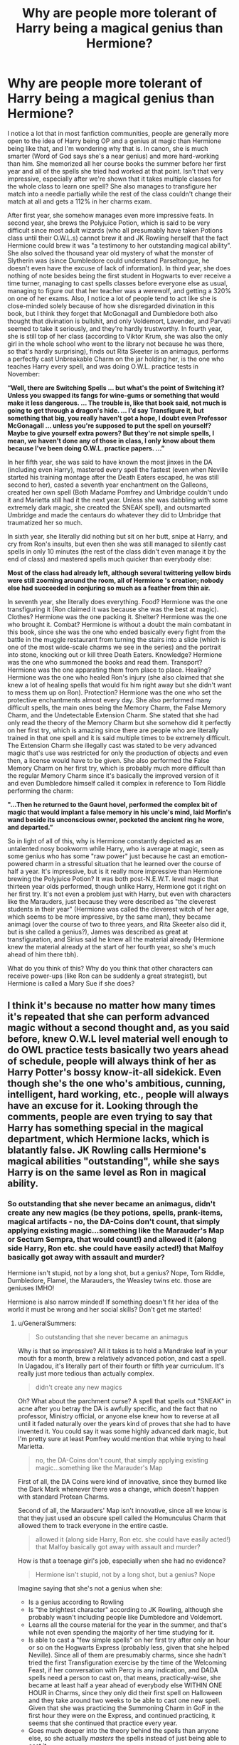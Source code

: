 #+TITLE: Why are people more tolerant of Harry being a magical genius than Hermione?

* Why are people more tolerant of Harry being a magical genius than Hermione?
:PROPERTIES:
:Author: Why634
:Score: 13
:DateUnix: 1604726124.0
:DateShort: 2020-Nov-07
:FlairText: Discussion
:END:
I notice a lot that in most fanfiction communities, people are generally more open to the idea of Harry being OP and a genius at magic than Hermione being like that, and I'm wondering why that is. In canon, she is much smarter (Word of God says she's a near genius) and more hard-working than him. She memorized all her course books the summer before her first year and all of the spells she tried had worked at that point. Isn't that very impressive, especially after we're shown that it takes multiple classes for the whole class to learn one spell? She also manages to transfigure her match into a needle partially while the rest of the class couldn't change their match at all and gets a 112% in her charms exam.

After first year, she somehow manages even more impressive feats. In second year, she brews the Polyjuice Potion, which is said to be very difficult since most adult wizards (who all presumably have taken Potions class until their O.W.L.s) cannot brew it and JK Rowling herself that the fact Hermione could brew it was "a testimony to her outstanding magical ability". She also solved the thousand year old mystery of what the monster of Slytherin was (since Dumbledore could understand Parseltongue, he doesn't even have the excuse of lack of information). In third year, she does nothing of note besides being the first student in Hogwarts to ever receive a time turner, managing to cast spells classes before everyone else as usual, managing to figure out that her teacher was a werewolf, and getting a 320% on one of her exams. Also, I notice a lot of people tend to act like she is close-minded solely because of how she disregarded divination in this book, but I think they forget that McGonagall and Dumbledore both also thought that divination is bullshit, and only Voldemort, Lavender, and Parvati seemed to take it seriously, and they're hardly trustworthy. In fourth year, she is still top of her class (according to Viktor Krum, she was also the only girl in the whole school who went to the library not because he was there, so that's hardly surprising), finds out Rita Skeeter is an animagus, performs a perfectly cast Unbreakable Charm on the jar holding her, is the one who teaches Harry every spell, and was doing O.W.L. practice tests in November:

*“Well, there are Switching Spells ... but what's the point of Switching it? Unless you swapped its fangs for wine-gums or something that would make it less dangerous. ... The trouble is, like that book said, not much is going to get through a dragon's hide. ... I'd say Transfigure it, but something that big, you really haven't got a hope, I doubt even Professor McGonagall ... unless you're supposed to put the spell on yourself? Maybe to give yourself extra powers? But they're not simple spells, I mean, we haven't done any of those in class, I only know about them because I've been doing O.W.L. practice papers. ...”*

In her fifth year, she was said to have known the most jinxes in the DA (including even Harry), mastered every spell the fastest (even when Neville started his training montage after the Death Eaters escaped, he was still second to her), casted a seventh year enchantment on the Galleons, created her own spell (Both Madame Pomfrey and Umbridge couldn't undo it and Marietta still had it the next year. Unless she was dabbling with some extremely dark magic, she created the SNEAK spell), and outsmarted Umbridge and made the centaurs do whatever they did to Umbridge that traumatized her so much.

In sixth year, she literally did nothing but sit on her butt, snipe at Harry, and cry from Ron's insults, but even then she was still managed to silently cast spells in only 10 minutes (the rest of the class didn't even manage it by the end of class) and mastered spells much quicker than everybody else:

*Most of the class had already left, although several twittering yellow birds were still zooming around the room, all of Hermione 's creation; nobody else had succeeded in conjuring so much as a feather from thin air.*

In seventh year, she literally does everything. Food? Hermione was the one transfiguring it (Ron claimed it was because she was the best at magic). Clothes? Hermione was the one packing it. Shelter? Hermione was the one who brought it. Combat? Hermione is without a doubt the main combatant in this book, since she was the one who ended basically every fight from the battle in the muggle restaurant from turning the stairs into a slide (which is one of the most wide-scale charms we see in the series) and the portrait into stone, knocking out or kill three Death Eaters. Knowledge? Hermione was the one who summoned the books and read them. Transport? Hermione was the one apparating them from place to place. Healing? Hermione was the one who healed Ron's injury (she also claimed that she knew a lot of healing spells that would fix him right away but she didn't want to mess them up on Ron). Protection? Hermione was the one who set the protective enchantments almost every day. She also performed many difficult spells, the main ones being the Memory Charm, the False Memory Charm, and the Undetectable Extension Charm. She stated that she had only read the theory of the Memory Charm but she somehow did it perfectly on her first try, which is amazing since there are people who are literally trained in that one spell and it is said multiple times to be extremely difficult. The Extension Charm she illegally cast was stated to be very advanced magic that's use was restricted for only the production of objects and even then, a license would have to be given. She also performed the False Memory Charm on her first try, which is probably much more difficult than the regular Memory Charm since it's basically the improved version of it and even Dumbledore himself called it complex in reference to Tom Riddle performing the charm:

*"...Then he returned to the Gaunt hovel, performed the complex bit of magic that would implant a false memory in his uncle's mind, laid Morfin's wand beside its unconscious owner, pocketed the ancient ring he wore, and departed.”*

So in light of all of this, why is Hermione constantly depicted as an untalented nosy bookworm while Harry, who is average at magic, seen as some genius who has some "raw power" just because he cast an emotion-powered charm in a stressful situation that he learned over the course of half a year. It's impressive, but is it really more impressive than Hermione brewing the Polyjuice Potion? It was both post-N.E.W.T. level magic that thirteen year olds performed, though unlike Harry, Hermione got it right on her first try. It's not even a problem just with Harry, but even with characters like the Marauders, just because they were described as "the cleverest students in their year" (Hermione was called the cleverest witch of her age, which seems to be more impressive, by the same man), they became animagi (over the course of two to three years, and Rita Skeeter also did it, but is she called a genius?), James was described as great at transfiguration, and Sirius said he knew all the material already (Hermione knew the material already at the start of her fourth year, so she's much ahead of him there tbh).

What do you think of this? Why do you think that other characters can receive power-ups (like Ron can be suddenly a great strategist), but Hermione is called a Mary Sue if she does?


** I think it's because no matter how many times it's repeated that she can perform advanced magic without a second thought and, as you said before, knew O.W.L level material well enough to do OWL practice tests basically two years ahead of schedule, people will always think of her as Harry Potter's bossy know-it-all sidekick. Even though she's the one who's ambitious, cunning, intelligent, hard working, etc., people will always have an excuse for it. Looking through the comments, people are even trying to say that Harry has something special in the magical department, which Hermione lacks, which is blatantly false. JK Rowling calls Hermione's magical abilities "outstanding", while she says Harry is on the same level as Ron in magical ability.
:PROPERTIES:
:Author: GeneralSummers
:Score: 10
:DateUnix: 1604862452.0
:DateShort: 2020-Nov-08
:END:

*** So outstanding that she never became an animagus, didn't create any new magics (be they potions, spells, prank-items, magical artifacts - no, the DA-Coins don't count, that simply applying existing magic...something like the Marauder's Map or Sectum Sempra, that would count!) and allowed it (along side Harry, Ron etc. she could have easily acted!) that Malfoy basically got away with assault and murder?

Hermione isn't stupid, not by a long shot, but a genius? Nope, Tom Riddle, Dumbledore, Flamel, the Marauders, the Weasley twins etc. those are geniuses IMHO!

Hermione is also narrow minded! If something doesn't fit her idea of the world it must be wrong and her social skills? Don't get me started!
:PROPERTIES:
:Author: Laxien
:Score: 1
:DateUnix: 1619372105.0
:DateShort: 2021-Apr-25
:END:

**** u/GeneralSummers:
#+begin_quote
  So outstanding that she never became an animagus
#+end_quote

Why is that so impressive? All it takes is to hold a Mandrake leaf in your mouth for a month, brew a relatively advanced potion, and cast a spell. In Uagadou, it's literally part of their fourth or fifth year curriculum. It's really just more tedious than actually complex.

#+begin_quote
  didn't create any new magics
#+end_quote

Oh? What about the parchment curse? A spell that spells out "SNEAK" in acne after you betray the DA is awfully specific, and the fact that no professor, Ministry official, or anyone else knew how to reverse at all until it faded naturally over the years kind of proves that she had to have invented it. You could say it was some highly advanced dark magic, but I'm pretty sure at least Pomfrey would mention that while trying to heal Marietta.

#+begin_quote
  no, the DA-Coins don't count, that simply applying existing magic...something like the Marauder's Map
#+end_quote

First of all, the DA Coins were kind of innovative, since they burned like the Dark Mark whenever there was a change, which doesn't happen with standard Protean Charms.

Second of all, the Marauders' Map isn't innovative, since all we know is that they just used an obscure spell called the Homunculus Charm that allowed them to track everyone in the entire castle.

#+begin_quote
  allowed it (along side Harry, Ron etc. she could have easily acted!) that Malfoy basically got away with assault and murder?
#+end_quote

How is that a teenage girl's job, especially when she had no evidence?

#+begin_quote
  Hermione isn't stupid, not by a long shot, but a genius? Nope
#+end_quote

Imagine saying that she's not a genius when she:

- Is a genius according to Rowling
- Is "the brightest character" according to JK Rowling, although she probably wasn't including people like Dumbledore and Voldemort.
- Learns all the course material for the year in the summer, and that's while not even spending the majority of her time studying for it.
- Is able to cast a "few simple spells" on her first try after only an hour or so on the Hogwarts Express (probably less, given that she helped Neville). Since all of them are presumably charms, since she hadn't tried the first Transfiguration exercise by the time of the Welcoming Feast, if her conversation with Percy is any indication, and DADA spells need a person to cast on, that means, practically-wise, she became at least half a year ahead of everybody else WITHIN ONE HOUR in Charms, since they only did their first spell on Halloween and they take around two weeks to be able to cast one new spell. Given that she was practicing the Summoning Charm in GoF in the first hour they were on the Express, and continued practicing, it seems that she continued that practice every year.
- Goes much deeper into the theory behind the spells than anyone else, so she actually /masters/ the spells instead of just being able to cast it
- Knows about Switching Spells in her first year, even though they weren't taught until fourth year
- Masters multiple spells the first time she ever casts them, and it usually takes people HOURS to cast one new spell right
- Is able to enchant a Quidditch banner to flash different colors in her first yeat
- Allegedly "read all about" the powerful dark magic that Quirrell had used in her first year
- Reads a lot about magic not learned in the curriculum, such as alchemy, healing magic, protection magic, enchanting, dark magic, illegal charms, nifty day-to-day magic, and many pieces of obscure and complex magic that comes in handy
- Brews Polyjuice Potion in her second year, which only highly skilled wizards can do
- Figures out the whole Chamber mystery as a second year
- Is the only student in Hogwarts history to ever be given a Time-Turner
- Finds a new and innovative use for the Impervius Charm that nobody else had thought about before
- Learns a foreign legal system and becomes Buckbeack's pseudo-lawyer as a third year
- Figures out Lupin is a werewolf
- Is called the cleverest witch of her age, meaning she's smarter than Lily Potter, who was frequently called brilliant and even Snape praised her for her magical skill
- Is able to learn the whole fifth year course material in the first two months of her fourth year, while balancing going deeper into the theory of the magic she already knows, learning extracurricular magic, campaigning for S.P.E.W, hanging out with friends, going to classes, and spending an absurd amount of time doing homework
- Reads N.E.W.T-level Transfiguration books in her fourth year
- Figures out Skeeter is an animagus
- Sets up the DA
- Jinxes the DA list as a 16 year old girl, and nobody, not even adults like Madam Pomfrey and Umbridge, could reverse it for the rest of Marietta's life
- Enchants a coin with a N.E.W.T-level charm as a fifth year, and doesn't even see it as impressive
- Knows much more offensive spells than the rest of the DA, including Harry and the older students like the Weasley twins and Cho.
- Masters all the spells that Harry teaches the DA the fastest, even the Patronus, which Harry notes is the only spell she ever struggled with
- Figures out how to get all of the school to believe Harry in her fifth year
- Outsmarts Umbridge, an intelligent adult woman, multiple times
- Is able to cast nonverbally after 10 minutes of practice while Harry never managed to do it in 2 years
- Casts the False Memory Charm as a 17 year old on her first try, which Dumbledore himself called "complex magic" in reference to a 16 year old Tom Riddle casting it
- Casts the Undetectable Extension Charm, which is advanced magic that is so complex and dangerous that it legally required a license to cast
- Makes almost all of the plans in DH
- Does almost all of the quick thinking in DH
- Could cast the advanced variant of the Patronus even though it's the only spell she ever struggled with
- Casts the Memory Charm, which is notoriously difficult, on her first try
- Knows a lot about the theory behind healing magic even though she never cast any (for obvious reasons, of course)
- Puts all of the protective charms hiding the trio from Voldemort in DH
- Lies to Bellatrix, a known Legilimens
- Is the only person besides Dumbledore, Voldemort, and the professors to cast non-point-and-shoot magic in duels, showing her creativity

Credit to [[/u/Why634][u/Why634]] for the list, although I changed it a bit.

#+begin_quote
  Tom Riddle
#+end_quote

What innovative magic did he invent as a teenager? You could argue that the mere fact that /Dumbledore/ called the False Memory Charm, which he did, extremely complex is a show of his genius, but Hermione did that too.

#+begin_quote
  Dumbledore
#+end_quote

What innovative magic did he invent as a teenager? I guess you could say Marchbanks saying that he "did things with a wand I've never seen before" counts, but given that there was a set task to do in the O.W.Ls, it seems that she was talking about how masterfully he did it.

#+begin_quote
  Flamel, the Marauders
#+end_quote

What innovative magic did they invent as teenagers?

#+begin_quote
  the Weasley Twins
#+end_quote

Contrary to popular opinion, most of their creations are just applying already known magic to produce their effects, which you stated didn't count. It isn't until HBP that they show any invented magic.

#+begin_quote
  Hermione is also narrow minded! If something doesn't fit her idea of the world it must be wrong
#+end_quote

Example? Maybe it's just me, but Hermione changed her opinions basically every book. In PS, she went from a rule-follower to setting teachers on fire, smuggling dragons, attacking classmates, and sneaking out to defeat Magical Hitler. In PoA, she learned that she shouldn't overwork herself and the importance of empathy. In GoF, she learned not to be so hotheaded and rush into situations blindly. In OotP, she learns to not judge others. In DH, she immediately believed in the Hallows after she was given evidence.

This fanon idea that Hermione is close-minded is honestly tiring. Contrary to what the Lovegoods believe, just because she wants evidence before she jumps to conclusions doesn't mean she's close minded, and is in fact the opposite of close-minded.
:PROPERTIES:
:Author: GeneralSummers
:Score: 2
:DateUnix: 1619390437.0
:DateShort: 2021-Apr-26
:END:


** I don't think anyone is saying that genius!Harry is canon. So to the extent that everyone agrees that it is an AU, I don't think canon quotes showing Hermione to be smarter are all that relevant to the discussion. I do think you've substantially exaggerated Hermione's magical talent in your OP, which contains quite a few reaching conclusions, but that's also largely irrelevant to the discussion: we can agree that in canon she is both intelligent and hard working.

The question presented is really two questions:

1. Why do people accept AUs in which Harry is substantially more talented than canon?

2. Why do those same people reject AUs in which Hermione is substantially more talented than canon?

*Why do people accept AUs in which Harry is substantially more talented than canon?*

Ultimately, people accept this because it is perceived as a correction to an error in canon.

Harry is the protagonist and hero. Ergo he should be the magically special one. And if you look at the first 4 books alone, it does appear that JKR originally intended to take Harry on a more traditional hero's arc resulting in Harry being magically special:

- POA. Harry's spell repelling the large group of Dementors, which remains probably the single most impressive magical feat in the series.

- GOF. Harry resisting fake Moody's Imperius Curse, being the only one to do so.

- GOF. Harry learning a good number of combat spells for the Third Task which, at the time, was a considerable step up in his magical repertoire.

- GOF. Harry resisting Voldemort's Imperius Curse.

- GOF. Harry defeating Voldemort in Priori Incantatem, which is the closest thing we've seen to a contest of sheer magical strength.

At the end of GOF, you'd be forgiven for thinking that Harry was on the path to being something like Dumbledore's successor. Hermione had smarts and had applied herself better, but there were indications that Harry had a level of innate magical ability which she lacked. No matter how many books she read, Hermione would never have been able to resist Voldemort's Imperius Curse or beat him in Priori Incantatem.

In OotP things wobbled. Harry failed at Occlumency despite it being said that it required similar skills to resisting the Imperius. All the special combat spells which Harry learnt in GOF - which at the time had been presented as rare magic which they had to find in the library - were made standard parts of the curriculum. The Patronus Charm was taught to the DA, albeit not in the presence of any Dementors. All of Harry's previous achievements were being undermined.

Nonetheless, there were still some hints of the hero's path remaining: Harry's leadership of the DA, Harry holding his own against Death Eaters in the Ministry battle, and of course the prophecy, which promised us that Harry was Voldemort's equal and would have a power Voldemort lacked.

At the end of OotP, after hearing the prophecy, the fandom largely believed that book 6 would consist of Harry stepping up his game. The hero's path had wobbled in OotP, but it was not dead, and the end of OotP suggested that it would be restored in book 6.

Then HBP arrived and the hero's path died a quick and ignoble death. The book stressed Harry struggling with magic numerous times (though it also referred to Hermione struggling with NEWT Transfiguration theory). He struggled especially with non-verbal magic, another skill said to require mental focus, something that Harry had shown particular skill with in the past. He didn't make good his failures with Occlumency in book 5. He didn't do anything to prepare magically for the war, and his lessons with Dumbledore covered history, not magic. This theme of incompetent Harry was finally brought home in the finale by Snape lazily out-duelling Harry without having to lift a finger.

More than any other book, HBP is responsible for the perception that Harry is not particularly special when it comes to magic.

DH went some way to correcting this. Harry suddenly starts casting powerful combat magic which we never saw him learn; he finally masters occlumency; he is consistently depicted duelling at a level which can handle Death Eaters; his death and rebirth appear to have granted him a new level of magical insight. But it's too late to restore the hero's arc at this point, especially as a lot of these magical elements are underplayed and can easily go by barely noticed.

And that is what people are seeking to correct when they write Harry as highly magically talented. They are giving Harry the hero's arc he /should/ have had but which JKR took from him. They are fulfilling the promise of the prophecy: a Harry who is Voldemort's equal.

*Why do those same people reject AUs in which Hermione is substantially more talented than canon?*

In brief, Hermione is not the protagonist or chosen one, Harry is. To give Hermione's a hero's arc instead of Harry feels like she is usurping Harry's rightful place in the story. This can be especially frustrating when combined with JKR's above failure to give Harry the arc he deserved - it feels like not only has it been given to Hermione, but /taken/ from Harry.

Ultimately, usurpation is the key characteristic of a Mary Sue. It's not about a lack of flaws etc. It's about a character coming along and being given a level of importance or narrative focus which feels wrong because that narrative focus rightfully belongs to a different character.

When people write super!Hermione, this is what they are doing. They are turning Hermione into the hero in Harry's place. Harry generally becomes an ornament or just completely surplus to requirement.

Hermione's level of magical ability in canon works well. She's widely read and picks up spells quickly. That gives her a useful and important plot function of being the source of worldbuilding and setting up the parts of the plot which turn on the reader knowing about some item of magic. Originally she shared this role with Ron, who played a similar role for providing worldbuilding as to wizarding society and culture, but over time Hermione regretfully supplanted that role too.

So that's why Hermione's level of knowledge in canon does not feel like a usurpation. It has an important plot role, and that plot role is essentially a support role to Harry's central role as the hero.

Crucially, Hermione is contained in her supporting role by her magical abilities in canon being depicted as relatively dry - the product of intelligence and hard work, rather than raw magical talent. The core of Hermione's magic is that she looks up spells in books and teaches them to herself. And don't get me wrong, that is impressive. She's intelligent enough to understand magical texts above her year level, and it shows dedication to teach yourself that much magic outside of class.

However, Hermione is never shown as possessing what you might call innate magical talent. She never invents magic of her own, or alters magic to put a new twist on it. Nor does she ever really work out a piece of magic without the aid of a book to tell her how it works, or cast any spell that feels particularly powerful. At no point in the books do you think that Hermione could stand opposite Voldemort in the same way Harry does.

If you were to think of a comparable talent, you'd be thinking of Remus Lupin or Percy Weasley, not characters like Snape (who created spells and modified potions), James Potter and Sirius Black (who get straight Os without having to study at all, whereas Hermione works hard at it), or Lily Evans (who is depicted casting controlled magic without a wand before starting Hogwarts). And by no means is she anywhere near characters like Dumbledore, Voldemort, and Grindelwald.

Because Hermione is never depicted as particularly powerful, or possessing a high level of raw magical talent/insight, she never leaves the support role which is her canonical place in the story. For all that she's highly competent in most areas of magic, she never shows any sign of that magical /je ne sais quoi/ that Harry so clearly possesses but which he never properly develops. And it's taking that magical /je ne sais quoi/ and running with it which is the basis of fics where Harry has a high magical talent.
:PROPERTIES:
:Author: Taure
:Score: 44
:DateUnix: 1604823995.0
:DateShort: 2020-Nov-08
:END:

*** On a far more petty note, there are many, many, more impressive magical feats in the series than /POA. Harry's spell repelling the large group of Dementors/ like, you know, turning yourself into a lich, time travel, and so on. Edit: If you mean purely on a visual oomph level stemming from a single person, Dumbledore vs Voldemort in book 5 also beats it.
:PROPERTIES:
:Score: 6
:DateUnix: 1605117279.0
:DateShort: 2020-Nov-11
:END:

**** I think those are things which are particularly impressive for Muggles. But for wizards familiar with the magical world, I think overcoming a horde of Dementors would be considered nothing short of miraculous.
:PROPERTIES:
:Author: Taure
:Score: 11
:DateUnix: 1605119720.0
:DateShort: 2020-Nov-11
:END:

***** What in canon indicates that Harry making a patronus that overcame a horde of dementors would be considered more impressive to wizards than any of the things I mentioned?
:PROPERTIES:
:Score: 5
:DateUnix: 1605120277.0
:DateShort: 2020-Nov-11
:END:

****** 1. Dementors are highly feared magical creatures; a single Dementor is enough to put the fear of god into a wizard, and two of them are considered sufficient to control even powerful and dangerous individuals such as Bellatrix Lestrange.

2. Lupin specifically describes to us how impossible they are to overcome, to the point where there is only single spell capable of affecting them, and that single spell is extremely difficult to cast.

3. Madam Bones in OotP considers it extremely impressive to repel even 2 Dementors.

4. We're explicitly told in POA that only a very powerful wizard could have done it.

Contrast your examples: time travel, which is achieved via an enchanted object and requires no skill from the user; and horcruxes, which require only an act of murder, regardless of method (including ordering an animal to do the deed for you).
:PROPERTIES:
:Author: Taure
:Score: 19
:DateUnix: 1605123524.0
:DateShort: 2020-Nov-11
:END:


*** The answers to the two questions you pose, /Why do people accept AUs in which Harry is substantially more talented than canon?/ and /Why do those same people reject AUs in which Hermione is substantially more talented than canon?/ are very simple lol.

Super powerful protagonists are popular because most fanfics (aimed at a male audience) are one-note power fantasies, and HPfic is no different than any other fandom in that regard. Harry is popular because he is the canon protagonist, and the fandom has erased most of his (admittedly not super deep or well written) canon personality so as to be a blank slate that is easier for the reader to self insert into, so they can get all into it when "Harry" becomes the biggest strongest wizard to ever live. Hermione, as a female character, who is in a supporting role in canon, and whose personality is more defined (and thus harder to just write over), is not particularly popular (as a protagonist).

"A hero's arc" has nothing to do with "power levels". Many characters following ye ol' Hero's Journey narrative do become more powerful (physically, socially, politically, in some magical bullshit), but that increase in power is just a part, often a small one, of the narrative (ie, Luke Skywalker's strength in the Force doesn't matter for the conclusion of his story, his emotional growth is far more important). Additionally, many heroic character's have entirely different narratives, and begin and end there story with about as much "power" as they began their story with, while there are many common narratives and tropes a "heroic arc" is not a standardized thing.
:PROPERTIES:
:Score: 2
:DateUnix: 1605116503.0
:DateShort: 2020-Nov-11
:END:

**** I think this is a largely semantic argument over the word "hero". Regardless of what label you want to attach to it, the events of the books to GOF are clear and formed an identifiable progression along a path to Harry becoming a great wizard.
:PROPERTIES:
:Author: Taure
:Score: 9
:DateUnix: 1605119829.0
:DateShort: 2020-Nov-11
:END:

***** If by the phrase "great wizard" you were running along with the definition of the term Hermione uses in the first book I would agree with you, but you just chose a thing Harry did in book 3 and a couple from book 4, and decided that they must be linked to innate magical power and talent, and that clearly that means he was intended to become as powerful and magically capable as Voldemort and Dumbledore. I do not think that is present in the text. I think what Harry accomplishes in the events you picked as examples have far more to do with courage, willpower, dedication to your friends, the kind of things that throughout the series are held up as being more important to being "great" than just knowing a bunch of spells.
:PROPERTIES:
:Score: 2
:DateUnix: 1605120851.0
:DateShort: 2020-Nov-11
:END:

****** I think you're drawing a distinction where none exists. Magic in HP is not something separate from your personal qualities; rather, your magic is an expression of your personality. Harry having sufficient willpower to defeat Voldemort in a magical battle of wills /is/ a magical ability - a rare and powerful one at that.
:PROPERTIES:
:Author: Taure
:Score: 11
:DateUnix: 1605123620.0
:DateShort: 2020-Nov-11
:END:


****** I can totally believe that a huge portion of JKR's readerbase thinks thats lame and Harry totally should have just become the biggest strongest wizard, but thats not because they got attached to some element of the text Rowling introduced and then abandoned as the series progressed, its just because they want stompy power fantasies.
:PROPERTIES:
:Score: 2
:DateUnix: 1605122211.0
:DateShort: 2020-Nov-11
:END:


*** I know that Hermione doesn't have "raw magical ability" but how do James Potter, Sirius Black, Lily Evans, or Harry Potter? Lupin called her the cleverest witch of her age, so Lily Evans is automatically less clever than her, right? For James Potter and Sirius Black, all we know about them are that they became animagi, created the Marauders Map, were called exceptionally clever, and Sirius said he knew it all (the O.W.L. material). Where are you getting straight O's without studying? We only know they didn't study right before their OWLs, which is great and all, but not as impressive as taking OWL practice tests in the first term of her fourth year. The animagus process was more tedious than actually difficult and the Marauders Map was created by the Homonculous Charm, so they didn't invent anything. What "/je ne sais quoi"/ does Harry have? The power he has is his emotions and the strength of his will? /That's/ why he could achieve all of those feats, not because of magical talent. In canon, Ron and Harry have the same magical ability while Hermione is head and shoulders above them. Also, I'm pretty sure she did create the SNEAK spell since it's can that nobody was able to heal it (not even Madame Pomfrey) and it faded and left scars like normal acne.
:PROPERTIES:
:Author: Why634
:Score: -1
:DateUnix: 1604859392.0
:DateShort: 2020-Nov-08
:END:

**** Her teacher calls her that, it's not as if everyone in the world collectively agreed that she's amega genius.

When I was at school my teacher said to me they'd never taught someone so clever and naturally talented.

It didn't mean I was a genius among geniuses, it was just a passing comment that meant I was doing well at school.
:PROPERTIES:
:Author: IHATEHERMIONESUE
:Score: 12
:DateUnix: 1605001118.0
:DateShort: 2020-Nov-10
:END:

***** Yes, I am not saying that she's a Dumbledore level genius, but many use the marauders being called the cleverest in their year as evidence they're magical geniuses, so I offered up a quote of someone calling Hermione the cleverest witch of her age.
:PROPERTIES:
:Author: Why634
:Score: 1
:DateUnix: 1605020317.0
:DateShort: 2020-Nov-10
:END:


**** u/Pseudonym45:
#+begin_quote
  I know that Hermione doesn't have "raw magical ability" but how do James Potter, Sirius Black, Lily Evans, or Harry Potter? Lupin called her the cleverest witch of her, so Lily Evans is automatically less clever than her, right?
#+end_quote

Right, but Taure was comparing innate magical ability, cleverness doesn't necessarily play a role here. And this also means that Hermione at 14 might be cleverer than Lily at 14, but it doesn't say anything about them later on. I know loads of people who were quite dumb at that age, but became a lot cleverer. I personally think that Lily isn't quite on the same level as James, Sirius or Snape. I always saw her as having her strength in Potions and then was generally above average in other subjects. But that isn't relevant and the magical control she had as a child probably was an indicator of power, but the only praise she gets in the books when it comes to academia is in regards to her Potions abilities.

Also, back on the matter of cleverness, here are two quotes from PoA;

#+begin_quote
  "Your father and Sirius here were the cleverest students in the school,"
#+end_quote

and

#+begin_quote
  "You're the cleverest witch of your age I've ever met, Hermione."
#+end_quote

Personally, I find the former remark a lot more impressive, considering this is Lupin talking about them during their Animagus process, which was from ages 12-15 (possibly 13-16 depending on when they started and completed it).

#+begin_quote
  Where are you getting straight O's without studying? We only know they didn't study right before their OWLs, which is great and all, but not as impressive as taking OWL practice tests in the first term of her fourth year.
#+end_quote

From what we little we see in Snape's Worst Memory, we can surmise that James and Sirius /very likely/ both got O's in DADA, Transfiguration, Charms and Potions. From feats such as casting the Charms on the map, James doing wordless magic on Snape, I can't see them get any lower than an O on their Charms OWLs. As for Potions, they successfully brewed the Animagus Potion, which is way beyond anything they teach at Hogwarts. And if this doesn't convince you, then you can just look at Hermione's OWL scores and then compare the previous quotes about their intelligence.

#+begin_quote
  the Marauders Map was created by the Homonculous Charm, so they didn't invent anything.
#+end_quote

I very much doubt they tapped a piece of parchment with the Homonculous Charm and called it a day. What is inventing if not using/combining multiple spells to make an enchanted object? You don't need to make a new spell if it isn't necessary. We don't know if they invented anything for the map either, the Homonculous Charm is only described as tracking people in a mapped area. The other qualities of the map, such as the insults and passwords are unknown spells.

#+begin_quote
  In canon, Ron and Harry have the same magical ability while Hermione is head and shoulders above them.
#+end_quote

Harry is generally portrayed as being more talented at Defense and even teaches Hermione a bunch of spells during DA lessons. I can't see Hermione matching Harry's feat of driving away a 100 dementors with a Patronus at age 13. That alone suggests that Harry has a /je ne sais quoi/ as Taure put it, when it comes to innate magical proficiency.
:PROPERTIES:
:Author: Pseudonym45
:Score: 15
:DateUnix: 1604863629.0
:DateShort: 2020-Nov-08
:END:

***** Cleverness /does/ play a role. In the Harry Potter series, power is determined by understanding of magic (the best wizards are academics and Hogwarts is a literal school), so Hermione, as the smarter one, would probably be more naturally talented than Lily.

Personally, I find the second remark much more impressive since Lupin has been known to play up James and Sirius' good traits while not remarking upon their faults. He even said Snape was just jealous of James' quidditch skills, and that's why he hated him so much.

Also, James and Sirius didn't cast nonverbal magic according to the [[https://harrypotter.fandom.com/wiki/Nonverbal_spell#Known_uses][wiki]]. Also, Hermione mastered silent casting in 10 minutes while the rest of the class took multiple class periods to master it, and she didn't even live in a wizarding household unlike James and Sirius, so unless they mastered it under 10 minutes in their first DADA class, Hermione is more talented than them. Besides the animagus transformation, what evidence is there the they would have gotten O's. Peter also transformed and he made an extremely complex potion to resurrect Voldemort, but no one thinks he got all O's.

No matter your doubt, besides the charms to repel Snape, only the Homunculous charm was used to create the map. Hermione creating the SNEAK spell (which she probably did since no one, not even Madame Pomfrey, could remove it and it eventually faded, leaving permanent scars according to Rowling) is just as impressive, if not more, right?

In OOtP, Harry literally stated that Hermione knew the most jinxes and hexes out of all of them (including himself), and mastered all of the spells he taught her the quickest, so by the end of the year, she probably was still much more knowledgeable than him even in her worst subject. I also think you're forgetting that for a lot of spells, he was learning only slightly before the DA.

I think it is disingenuous to compare Harry's best spell with Hermione's worst spell (Harry said it was the only ever spell Hermione had trouble in). It was powered by emotions, which is literally Harry's power, so it's very unfair. I don't think Harry could perform the False Memory Charm (which Dumbledore states is extremely complex magic in reference to Voldemort using it) on his first try. Does that mean Hermione has a magic "/je ne sais quoi/" that Harry doesn't?
:PROPERTIES:
:Author: Why634
:Score: 2
:DateUnix: 1604866222.0
:DateShort: 2020-Nov-08
:END:

****** u/Pseudonym45:
#+begin_quote
  James whirled about; a second flash of light later, Snape was hanging upside down in the air,
#+end_quote

and

#+begin_quote
  “Certainly,” said James and he jerked his wand upward. Snape fell into a crumpled heap on the ground.
#+end_quote

Here are two instances of James casting nonverbal magic before during Snape's Worst Memory. So he did learn it before Hermione. Well, Unless "Certainly" is the counter-jinx.

And I agree, cleverness DOES play a role, but Taure was only comparing their innate power and not the whole package in that particular moment.

#+begin_quote
  Besides the animagus transformation, what evidence is there the they would have gotten O's. Peter also transformed and he made an extremely complex potion to resurrect Voldemort, but no one thinks he got all O's.
#+end_quote

Well, McGonagall /did/ call them "exceptionally bright students" in regards to her own class, which rather clearly suggests that they weren't slouching in Transfiguration. And as for the Potions part, I see no reason as to why Peter couldn't have gotten an O in Potions. But then again he could've just been following Voldemort's exact orders.

#+begin_quote
  No matter your doubt, besides the charms to repel Snape, only the Homunculous charm was used to create the map.
#+end_quote

And what about the charms for the passwords? And you didn't provide counter-evidence as to why they didn't invent the Snape-insulting charm, considering it was very personalized toward Snape.

And yes, it is possible that Hermione invented the "SNEAK" jinx, however the more likely scenario is just that she found a jinx with no counter-curse.

#+begin_quote
  In OOtP, Harry literally stated that Hermione knew the most jinxes and hexes out of all of them (including himself), and mastered all of the spells he taught her the quickest, so by the end of the year, she probably was still much more knowledgeable than him even in her worst subject. I also think you're forgetting that for a lot of spells, he was learning only slightly before the DA.
#+end_quote

Yes, she will always be more knowledgeable because of her huge amount of time spent studying. DADA is not simply about knowing more hexes or jinxes, otherwise any 11 year old with a textbook memorized could be dueling seventh years.
:PROPERTIES:
:Author: Pseudonym45
:Score: 13
:DateUnix: 1604867933.0
:DateShort: 2020-Nov-09
:END:

******* 1. That's unfair. Even Harry, who couldn't do nonverbal magic, could do Levicorpus nonverbally. It was marked "nonverbal" in the HBP's book, so that means it was meant to be cast like that.
2. Even if they got O's in transfiguration and potions (which they were never shown to do), how is that more impressive than Hermione getting that? Also, why did James never get a Slug Club invite if he was so smart?
3. I will admit that I overlooked the passwords. I still think your biased against Hermione since the SNEAK jinx was very specific, and the fact that we know no jinxes that don't have a counter jinx (Throughout the books, even the invented spells have a counter jinx that the creators know about)
4. The reason why Harry is better in DADA is because of his reflexes and performance under pressure. Not because of any magical abilities. In the Harry Potter universe, magical ability is literally determine by knowledge of magical theory and only few other factors like intent, which is why Hermione can run circles around almost everybody else.
:PROPERTIES:
:Author: Why634
:Score: 1
:DateUnix: 1604870795.0
:DateShort: 2020-Nov-09
:END:

******** u/Pseudonym45:
#+begin_quote
  That's unfair. Even Harry, who couldn't do nonverbal magic, could do Levicorpus nonverbally. It was marked "nonverbal" in the HBP's book, so that means it was meant to be cast like that.
#+end_quote

By this point they had already covered nonverbal magic in class, so it's not unreasonable to consider that harry could cast some nonverbal spells. Also, it is possible to cast it verbally.

Here are two passages from DH featuring, ironically, Hermione:

#+begin_quote
  She raised her wand, pointed it at Harry and whispered, ‘Levicorpus.' Hoisted into the air by his ankle, Harry hit a suit of armour and replicas burst out of it like whitehot bodies, filling the cramped space.
#+end_quote

and

#+begin_quote
  ‘Liberacorpus!' yelled Harry, and with a crash he and Griphook landed on the surface of the swelling treasure, and the sword flew out of Harry's hand.
#+end_quote

Both of these spells are cast nonverbally by James. As for why he never got invited to the slug club, we simply don't know. He probably did get invited but rejected the offer, as Sirius did also get an invite. James' father invented sleakeezy which made the Potters rich, so based on that alone I think Slughorn would've invited him. It's likely James did something to piss him off anyway (such as bully one of his favourite students, Snape).

#+begin_quote
  I still think your biased against Hermione since the SNEAK jinx was very specific
#+end_quote

Okay, I think we can compromise that Hermione probably did invent that particular jinx. But if we do that, we can assume that the passwords and Snape-repelling charms on the map were original spells too.

In general I think Hermione just can't compare to James and Sirius because of their very shallow learning curve. They also seem to be more creative, which is very important when it comes to general magic. All evidence points to them being generational prodigies along with Snape, but still not on the same level as Voldemort and Dumbledore. Hermione is exceptional but not necessarily a prodigy, she is closer to the likes of Barty Crouch Jr, Percy or Bill Weasley, all of whom are intelligent and score exceedingly high on exams.

I think making Hermione more naturally gifted does her a disservice, because she fits better as the poster-girl for hard work. She can compare to students with greater natural talents and advantages such as magical upbringings, which is probably her most impressive quality.
:PROPERTIES:
:Author: Pseudonym45
:Score: 14
:DateUnix: 1604873770.0
:DateShort: 2020-Nov-09
:END:

********* 1. Regardless of whether it is possible to cast verbally, it was meant to be cast nonverbally according to Snape's potion book
2. Yes, we can assume that the Marauders made it. Although we don't know if Lupin and Pettigrew helped in its creation or not, but their names /did/ appear first, and Lupin is extremely intelligent according to Rowling.
3. What shallow learning curve? All we know is that they weren't studying right before their OWLs. We don't know anything else. Hermione, on the other hand, was doing OWL practice tests in the first term of her fourth year. Whether you like her or not, that's much more impressive.
4. How are they more creative? I think you're just acting like they're the Weasley twins or something, who /are/ creative (more than Hermione, at least), but all we know is that they like to jinx and hex people and that they created the password and Snape repelling charms, which is SNEAK level impressive in my opinion.
5. How are they generational prodigies along with Snape? They literally had to duel Snape 2 on 1 every time they bullied him. Hermione has much more awe-inspiring feats while they only have the Marauders Map and animagus transformation, which, as I said before, are all shared achievements, so unless you start calling Remus and Peter prodigies, you're being biased towards them. Hermione was two years ahead of her peers in magical theory and weeks to months ahead of them in practical magical (depending on the spell they're learning). I do think intelligence-wise, Hermione is probably Percy-level, but I think she has much more impressive feats and is more powerful because of her hard work. Hermione, as a teenager, performed a piece of magic Dumbledore himself called difficult in reference to Voldemort using it. If that doesn't change your mind about her canonical talent, nothing will.
6. I'm not trying to say Hermione is actually a genius rivaling the likes of Dumbledore. I'm just saying there's a reason frequent comparisons with her and McGonagall were made. I think she's well-read on magical theory to an extent that Lupin and Percy will probably never be. They're neurotic, but even when Percy was taking his 12 NEWTs, she was just as stressed about taking 11 final exams for a reason even though she ended up with a 320 on one of them (and probably all O's in the others too). It's because she has a need to be the best in everything she does that outstrips Percy and other characters just as intelligent as her. I don't think Percy could ever memorize all the OWL material and take OWL practice tests in the first term of his fourth year like Hermione did. In the end, while love is Harry's power, neuroticism is Hermione's.
:PROPERTIES:
:Author: Why634
:Score: 5
:DateUnix: 1604895022.0
:DateShort: 2020-Nov-09
:END:


** I can't really speak much on the hatred of a powerful Hermione, because I haven't really seen too much of it and I'd suspect it has more to do with a vocal minority of sexists, but I can put forth my two cents on why I like powerful Harry myself.

To me, Harry is a far more 'fixable' character. He perfectly embodies the typical 'forced hero' archetype in the first 4 books. He begins as just a regular wizard, not really caring too much about what he does until the Dementor incident. At this point we see the first glimpse into the potential Harry has, learning the Patronus Charm - which is by all accounts a very difficult spell - in only his third year. The next year, we see more of the same desire to learn when pushed, as he is forced to learn a lot of spells for the Triwizard Tournament.

When I first read the books I loved this. I'm a complete sucker for training arcs, and this felt like a great one. And then OoTP came out and... I hated it. Harry didn't feel like he was growing as a character through his hardships. Honestly he felt like he was regressing, and as the series continued I got more and more dissatisfied with it.

A magical genius Harry, specifically one that grows in strength after the fourth year, fulfils that dissatisfaction I had with canon, and I think that's why it resonates with myself, and many others.

On the flip side, Hermione was, in my opinion, already a powerful character in canon. She is already very smart, and has a characteristic strength for picking up magic. Making her more powerful, though great in some situations, seems unnecessary in a lot of fics.
:PROPERTIES:
:Author: AloneSweet6
:Score: 3
:DateUnix: 1606276405.0
:DateShort: 2020-Nov-25
:END:


** A lot of people don't like who Harry is in canon, so they're happy to change him and make him more visibly intelligent. You can keep everything else the same with him and just change the academia really easily.

Hermione is already intelligent in canon, meaning that there's no change to make there (more intelligent is still intelligent), so the people who dislike her canon self dislike those fics.
:PROPERTIES:
:Author: Avalon1632
:Score: 5
:DateUnix: 1604823465.0
:DateShort: 2020-Nov-08
:END:


** There's a lot of people arguing about cannon details in the other comments, but to me, the answer is really just plain old misogyny.

There's a lot of people who feel that Hermione had overshadowed Harry in the books, and there are more who are going out of their way to correct the perceived error of her being smarter than him. Coupled with her stealing Ron's and Harry's lines in the films, there has been a recent trend of people overcorrecting and pretty much just bashing everything she's done in cannon and then going after the fics that center her and celebrate her brilliance.

There is currently a lot of pushback against her for being extremely popular. There are also a whole bunch of posts calling out her apparent over-glorification in the fandom. And since she's female, her detractors are especially brutal. There are mutterings about how she's too perfect and therefore boring. And then when the flaws show up, it's either not a big enough flaw or she's flat-out too terrible and irredeemable. They nitpick all of her flaws while whining all the while that she was too strong, too smart, too brave.

This goes double with her relationship with Harry. You already mentioned the double-standard. Because Harry is the protagonist, Hermione being as brilliant as she is threatens that position. So they correct by giving him the genius, thus being the "proper" hero of the story. Meanwhile, they will deride Hermione for having the same traits as him.

Her being called Mary Sue comes from the same place. Harry is arguably more of a Mary Sue than Hermione is. She's brilliant, but we see her working very hard for all that she's achieved. Meanwhile, everything Harry is good at, he was a natural in - natural in flying, natural in DADA, innate protection from his mother, naturally good and kind despite the circumstances. If we want to talk about the one who's Mary Sue-perfect, Harry is a shoe-in, but as you said, no one likes poking at male characters that way.

Hermione is brave, brilliant, and beautiful, and the common fandom response to female characters like this is to tear them apart. This is neither new nor unexpected. It happens all the time, and this particular trend has been in the rise for some time now. Who she is in cannon is immaterial to how others see her and portray her.

As much as others would claim cannon injustices or poor writing or whatever, the poor (and sometimes hostile) response to Hermione all just boils down to misogyny. It's a prevalent issue in fandom culture and Hermione hasn't escaped that.
:PROPERTIES:
:Author: BlueThePineapple
:Score: 7
:DateUnix: 1604902085.0
:DateShort: 2020-Nov-09
:END:

*** Yeah, I think you're right. In male-dominated places, she seems to be viewed as "usurping" Harry's rightful position. People think Harry should be more assertive, ambitious, intelligent, and curious than she should, so in fanfics, they tend to take all of her good traits away from, give them to Harry, and amplify them. People tend to forget that she fought tooth and nail to be the best in class and /that's/ why she can do all of the things I listed, such as taking OWL practice tests in the start of her fourth year or brewing the Polyjuice Potion.
:PROPERTIES:
:Author: Why634
:Score: 5
:DateUnix: 1604902991.0
:DateShort: 2020-Nov-09
:END:

**** Yes, not to mention all of third year where she practically worked herself to death. Hermione is very smart yes, but she is also very industrious and takes her responsibilities seriously. People love forgetting about this part when they pick on her for being so goddamn smart.

It isn't about what the evidence is on canon. It's all about "taking her down a few notches" and "putting her in her place". You can see some of that in the responses in this thread.
:PROPERTIES:
:Author: BlueThePineapple
:Score: 6
:DateUnix: 1604903409.0
:DateShort: 2020-Nov-09
:END:

***** Yeah, it's even mentioned in PoA that she was just as stressed as Percy, who's literally taking 12 NEWTs while she was just studying for 11 end of year tests. She has a need to be the best in everything and is more neurotic than even Percy. A lot of the responses honestly surprise me since a lot of them boil down to "Hermione sucks".
:PROPERTIES:
:Author: Why634
:Score: 7
:DateUnix: 1604905060.0
:DateShort: 2020-Nov-09
:END:


** Harry is a boy; Hermione isn't. The boys who tend to read these stories want to see themselves as the powerful one, and powerful!Hermione fucks with that fantasy.
:PROPERTIES:
:Author: tmthesaurus
:Score: 5
:DateUnix: 1605100464.0
:DateShort: 2020-Nov-11
:END:


** Because I don't like Hermione and Harry is far less closed minded.

Some points:

- Dumbledore didn't know where the chamber was. Hermione also had the advantage of knowing the resident parselmouth could hear a voice no one else could.

- we have no idea if others had a time turner or not. It's also less impressive if Percy got 12 top marks without a time turner.

- Hermione is seen as close minded because of her behavior with Luna and her outright dismissal of things that don't coincide with what's written in books. Also, Voldemort /is/ a canon genius and Percy recommended Harry take divination because he also believed in it.

#+begin_quote
  the one who teaches Harry every spell. created her own spell
#+end_quote

Huh? She helps with accio and is learning alongside Harry for the 3rd task. She didn't create a spell and the idea of it goes against her characterization

#+begin_quote
  she literally does everything
#+end_quote

Most of what you list hear isn't magical ability. Hermione has her head blown off if Ron and Harry aren't paying attention in the café. Harry performs the protective charms after Ron leaves. Harry figures out where the horcruxes. Harry is quick to understand the hallows where Hermione doesn't.

- What did Hermione do that's comparable to the map and animagi? James and Sirius were called top students without living in the library. Being the cleverest 13 yr old girl someone has ever met isn't more impressive than being the cleverest in a year that includes a guy who modified an entire potions book.

- Hermione is powered up in almost every story on ffn.
:PROPERTIES:
:Author: Ash_Lestrange
:Score: 13
:DateUnix: 1604817414.0
:DateShort: 2020-Nov-08
:END:

*** 1. I think you're forgetting that in canon, Dumbledore could also understand parseltongue so he had the same amount of information as her, right?
2. JK Rowling literally said that Hermione Granger was the first (and last) student to receive a time turner
3. Ah yes, because we all know it's close minded not to believe that Fudge baked goblins into pies, has heliopaths under his control, and Sirius Black was disguised as a musician. Quick question, do you think people not believing Boris isn't an alien sent to spy on humans and that the earth is flat are close minded? Luna is honestly just the wizarding version of a conspiracy theorist. She'd probably believe 9/11 was an inside job, the moon landing was fake, vaccines cause autism, and think QAnon is legit. Also, what do you mean "dismissal of things that don't coincide with what's written in books". She clearly does since she's the one who asks about the Chamber which is known as a myth. Also, where do you get your information from? Jesus? I don't know any other sources she's supposed to get her information from. Voldemort is also unstable and Percy, for all his intelligence, isn't as reliable as Dumbledore or McGonagall.
4. She is the one who teaches Harry the spells. In fifth year, she created the SNEAK spell unless you think she was delving into some really dark magic since no one (not even Madame Pomfrey, who is shown to be able to heal almost everything) could fix it and Rowling said they faded like regular acne and left scars, so even as an adult, no one healed Marietta.
5. Transfiguring food because she's the best at magic is not magical ability? Performing three complex bits of magic on her first try is not magical ability? After months of seeing Hermione do it, he obviously picked up on it. I also don't know what you think stating that he found the horcruxes and understood the hallows. He was the one who Dumbledore showed the memories to so he could understand Tom Riddle and had a connection with him. The hallows was a last minute thing that he only truly understood once he died, became wizarding Jesus, and understood /everything/. That hardly counts.
6. For the map, JK Rowling said it was created with the Homunculus Charm, so they didn't create it or do any innovation. It was just an obscure charm they found. I'd rate multiple things Hermione did on that level: Polyjuice, doing O.W.L. practice tests in the first term of her 4th year, creating the SNEAK spell, the False Memory Charm, the Memory Charm, the Undetectable Extension Charm, etc. Being an animagus is very impressive, but it is more tedious than actually hard from the process we know, so I'd say Polyjuice is on the same level
7. Maybe we're not reading the same fics. In the fics I read, she's usually a shy bookworm who ends up with Draco, arm candy said to be a genius but really is there to just serve Harry and spout knowledge when he needs it (though she usually does one really OP thing to set up Harry's growth), and bashed Hermione who isn't actually smart and just spouts knowledge

I think, all in all, you're very much affected by Fanon. In canon, she regularly thinks for herself and even if she doesn't reach the conclusions everybody else does (like with SPEW), she will fight for her voice to be heard.
:PROPERTIES:
:Author: Why634
:Score: 0
:DateUnix: 1604820384.0
:DateShort: 2020-Nov-08
:END:

**** - Indeed, I did, but my first point still stands. His, and everyone else's, issue is he doesn't know where the Chamber is, which is what /Harry/ figures out.

- Then you should be wondering why Percy doesn't get powerups

- Yes, Luna is a conspiracy theorist. She also discovers new creatures and doesn't freak out near the veil. She's not a wackjob. She's rather intelligent and earns the respect of Ollivander.

#+begin_quote
  Also, what do you mean "dismissal of things that don't coincide with what's written in books". She clearly does since she's the one who asks about the Chamber which is known as a myth
#+end_quote

A myth acknowledged in a history book by a famous historian is different from a fairtytale in a children's book or recognizing the genius of modified potions by a former student.

#+begin_quote
  She is the one who teaches Harry the spells
#+end_quote

Hermione teaches Harry the spells, but in the next book is asking Harry to teach them the very same spells and is learning alongside everyone else? Why doesn't she teach everyone then?

- I said most. Not all.

#+begin_quote
  He was the one who Dumbledore showed the memories to so he could understand Tom Riddle and had a connection with him. The hallows was a last minute thing that he only truly understood once he died, became wizarding Jesus, and understood everything.
#+end_quote

You said Hermione did everything. She did not. Hermione is literally the one who read The Tales of Beedle Bard, which Dumbledore willed to her. Xeno then explains it to them. She dismissed it and Harry knew the ring was in the snitch, his cloak was Ignotus', and Voldemort was looking for the wand all before they went to Malfoy Manor.

- they used multiples spells; 'advanced and impressive' magic to /create/ a map. Pottermore literally says 'the map they created.' Just as Hermione used a spell to 'create' the coins. She did not create the Sneak jinx. JKR was very good about telling us who created what. Not once is Hermione created with the creation or invention of a spell.

- I don't read DM/HR and I've read through my fair share of Zaxarus, Spookie, and far too many H/Hr stories where Harry is her bitch and cannot function without her.

- I'm not affected by fanon at all

Edit: corrected a terrible looking sentence
:PROPERTIES:
:Author: Ash_Lestrange
:Score: 7
:DateUnix: 1604823446.0
:DateShort: 2020-Nov-08
:END:

***** 1. Yes, but why didn't he figure out it was a basilisk in the first place or that it was traveling through the pipes?
2. I'm fine with any character getting power ups. I'm just wondering why when Hermione gets it, she's called a Mary Sue, but when another character gets it, people are fine with it.
3. That is when she's an adult and JK Rowling said she got over her beliefs by then. Hermione calls her out only when she talks about her conspiracies.
4. Believing in a myth everyone says is false and speaking out against slavery everyone was fine with is the opposite of "a dismissal of things that don't coincide with what's written in books". Not believing in a fairytale and thinking that a random potions book may be dangerous is not close-minded. It's just logical. Do you believe in mermaids?
5. I was talking about fourth year, where she taught Harry the majority of spells I literally separated her achievements by year. Also, some of the spells the DA learned /were/ from her.
6. Sorry
7. Exaggerations are very common. Using the word "literally" is usually a sign of that. She dismissed it because it wasn't logical to believe in a fairytale no matter the similarities between it and real life. In fourth year, should she have believed she was the reincarnation of Cinderella because of the similarities?
8. Only the Homunculous Charm and charms to repel Snape: "/The magic used in the map's creation is advanced and impressive; it includes the/ [[https://harrypotter.fandom.com/wiki/Homonculous_Charm][/Homonculous Charm/]]/, enabling the possessor of the map to track the movements of every person in the castle, and it was also enchanted to forever repel (as insultingly as possible) the curiosity of their nemesis, Severus Snape./"
9. I don't know those authors, but I looked on Spookie's profile and the Harry's sound much more Sue-is than Hermione. /Dumbledore believes he's found the answer to how to end the war with Lord Voldemort by pulling a warrior from another dimension./

/The savior of magical Britain is believed dead until he shows up to fight Death Eaters. Hermione Granger is a very lonely young woman without a single friend until she boards the Hogwarts Express for her sixth year, and her life take a major turn./
:PROPERTIES:
:Author: Why634
:Score: -1
:DateUnix: 1604857813.0
:DateShort: 2020-Nov-08
:END:

****** u/Ash_Lestrange:
#+begin_quote
  Believing in a myth everyone says is false and speaking out against slavery everyone was fine with is the opposite of "a dismissal of things that don't coincide with what's written in books".
#+end_quote

Everyone didn't say the Chamber was a false myth. Binns said he dealt with facts, not legends and myths. Hermione pointed out legends have some fact to them, which is what the CoS was. The Deathly Hallows were a myth, which she didn't believe in despite being in a world with mermaids and having used a very powerful invisibility cloak.

The simple fact is that when she was presented with ingenious, experimental magic she took a 'that's dangerous' rather than a 'how does that work' stance something that the actual geniuses of the series didn't do.

#+begin_quote
  I was talking about fourth year, where she taught Harry the majority of spells I literally separated her achievements by year
#+end_quote

The initial, and majority of the, spells Harry taught in OotP were learned for the 3rd task. Ergo, if Hermione was the 1st to master them in OotP she didn't teach him those spells in 4th years. The only one you can credit is the Summoning Charm

#+begin_quote
  Only the Homunculous Charm and charms to repel Snape... Homunculous Charm, enabling the possessor of the map to track the movements of every person in the castle...
#+end_quote

If, as you just quoted, the Homunculous Charm only allowed the possser to track individuals on the map how exactly did they create an actual map by only using tracking and repelling charms?

And this does not negate that they literally created a map. Hermione did not have a creation under her belt.

'The Savior of magical Britain returns for his first year at Hogwarts. Hermione Granger is a very lonely first year without a single friend until a troll follows her into a bathroom and her life takes a major turn.'
:PROPERTIES:
:Author: Ash_Lestrange
:Score: 7
:DateUnix: 1604862893.0
:DateShort: 2020-Nov-08
:END:

******* 1. I think that you're ignoring that Hermione is a character that works o logic and evidence. She asks about the Chamber because there is sufficient evidence to believe it is true and the legend itself is actually pretty plausible, but wouldn't believe in the Deathly Hallows because Death giving three brothers three uber powerful items is just a silly way to have the moral of the story be that the third brother was the wisest.
2. How does she know it's safe though? As she states, it's not Ministry approved. Would you mix random chemicals because a random annotated chemistry book told you to?
3. No, they weren't. He learned them from books he read that year. Hermione was also stated to know the most jinxes and hexes out of all of them (including Harry).
4. They literally only used that charm and charms to repels Snape. It's not as impressive as many of her listed achievments.
5. Those summaries portray her as a helpless girl while Harry is a badass, hardened warrior. If you don't see the difference, then you are just an extremely biased person who doesn't notice double standards against the characters you hate.
:PROPERTIES:
:Author: Why634
:Score: -1
:DateUnix: 1604867139.0
:DateShort: 2020-Nov-08
:END:

******** 1. I'm not ignoring it. That is the basis of my argument and you're more or less repeating what I'm saying. She took the CoS seriously because it's in a history book rather than a story book. 17 year old Dumbledore and Grindelwald studied myth and lore and are far and away above her. She would never be able to explain what happened to Harry's wand in DH because she is too close minded and logical.

2. She knows it's safe because they worked for Harry. My point is is that she was too close minded to even investigate how and why the changes worked.

3.

The Third Task, GoF:

#+begin_quote
  Harry had soon mastered the Impediment Curse, a spell to slow down and obstruct attackers; the Reductor Curse, which would enable him to blast solid objects out of his way; and the Four-Point Spell...He was still having trouble with the Shield Charm, though.
#+end_quote

The Lion and the Serpent, OotP

#+begin_quote
  he dwelled instead on satisfying memories of their most recent meetings, remembering how Neville had successfully disarmed Hermione, how Colin Creevey had mastered the Impediment Jinx after three meetings' hard effort, how Parvati Patil had produced such a good Reductor Curse
#+end_quote

The Beetle at the Bay, OotP:

#+begin_quote
  when Harry taught them the Shield Charm, a means of deflecting minor jinxes so that they rebounded upon the attacker, only Hermione mastered the charm faster than Neville.
#+end_quote

1. Then how did they get a map, an image of a location? And how do you disagree with the author that the magic of the map was impressive?

2. And the writing portrays Harry as a weak little boy who can't function without her.

Edit: English is hard
:PROPERTIES:
:Author: Ash_Lestrange
:Score: 6
:DateUnix: 1604868317.0
:DateShort: 2020-Nov-09
:END:

********* 1. The reason Dumbledore and Grindelwald believed in the hallows and she didn't is the same reason Harry believed in it and she didn't. Harry, Dumbledore, and Grindelwald were all entranced by the hallows while she thought they were all dangerous and useless except the invisibility cloak, which she already had access to.
2. I'm not arguing she was a Dumbledore level prodigy in canon. The reason she didn't test the potions book is because of lack of interest. Hermione is more the type to read piles of books on magical theory than experiment and discover, and that's fine. People are so obsessed with the idea of "natural geniuses" but I like a character like Hermione who proves you can be exceptionally intelligent with "pushing the boundaries" of your field. Even real-life geniuses almost never do that and are more like Hermione (learning information at a very quick pace and retaining it all).
3. Oops, sorry. Hermione and Ron were the ones who found those spells, so I thought they had known the ones they trained Harry in.
4. They probably just sketched the map, no magic involved. That's why areas they don't know aren't there. Rowling also calls many of Hermione's feats impressive
5. I read the first chapter and didn't get that impression. Hermione was a shy, helpless bookworm who never fought back against Ron and Lavender for 5 years until Harry, her knight in shining armor, valiantly protected her and made them flee in terror from his awesomeness.
:PROPERTIES:
:Author: Why634
:Score: 1
:DateUnix: 1604899508.0
:DateShort: 2020-Nov-09
:END:


** Because Harry's got IT and Hermione hasn't.
:PROPERTIES:
:Author: Ch1pp
:Score: 2
:DateUnix: 1605491943.0
:DateShort: 2020-Nov-16
:END:

*** What does Harry have that any other character doesn't? A scar?
:PROPERTIES:
:Author: Why634
:Score: 1
:DateUnix: 1605492500.0
:DateShort: 2020-Nov-16
:END:

**** No, no, no. It's nothing tangible. It's what Tonks has that Heatia Jones doesn't. What Bill has that Charlie doesn't. What Harry has that Hermione doesn't. Fleur has it, Daphne has it, Neville has it. A sense that this is a character, a person who can be related to, a weight of personality that Hermione just lacks. Hermione isn't a character, she's a tool for exposition and extraction.

Writing a story where Hermione gets powered up is like doing a James Bond film where one of his gadgets goes from being an explosive pen into a "baddy destroyer cum woman rescuer". Hermione has no family, no other friends and doesn't behave like a human whereas characters like Harry really do. Some characters are alive and leap off the page where others are just furniture. Hermione, unfortunately for her many fans, is furniture. She's a gadget a tool, a plot device. People don't want to read about that. They even tried to paint her as the main character in the early French translations and that crashed and burned. She's just not got IT.
:PROPERTIES:
:Author: Ch1pp
:Score: 5
:DateUnix: 1605494752.0
:DateShort: 2020-Nov-16
:END:

***** You think Daphne has IT while Hermione doesn't? Hermione has a defined character. She's intelligent, logical, hard working, emotional, ambitious, eager to prove herself, moral, bossy, ruthless to her enemies, and will always stick up for those nobody else cares about or notices. Reducing her to a tool for exposition and extraction is like reducing Ron to a tool for drama and showing Harry's school life. I'd honestly say she's a much more developed character than Harry, who's an everyman in every sense of the word.

She's much more human than him, and when I first read the books, I remember relating to her a lot. I was always excited about school and learned all the material over summer so I would be able to have more free time to read more books and so I could prove I was smart to my parents. My intelligence was the only trait I could pride myself in, so I poured all my work into knowing more than everyone else I knew. I remember memorizing chapters from books because if I didn't, I'd ramble on and on about the subject. There are multiple other traits of mine that I found in her and many other people I know also relate to her, so it's not just me who feels that way. If she's not a real character, then why do so many people love her and see traits in her that are present?

Hermione also never was painted as the main character in the French versions to my knowledge. I tried to search it up and couldn't find what you meant by that.
:PROPERTIES:
:Author: Why634
:Score: 3
:DateUnix: 1605496046.0
:DateShort: 2020-Nov-16
:END:

****** In the French versions Hermione got pride of place on the covers and was pictured holding books in an effort to get kids into nerdiness or something. It failed.

I'm glad you found something to relate to in Hermione but I see literally none of those traits. Daphne is aristocratic, cold to her enemies but warm to her friends, cares about Astoria etc. etc. She's got character. Maybe you see something in Hermione that I don't because to me she's a dull 2D robo-freak.

I think maybe you're also projecting A LOT onto a children's book character...
:PROPERTIES:
:Author: Ch1pp
:Score: 2
:DateUnix: 1605513161.0
:DateShort: 2020-Nov-16
:END:

******* Oh, I don't care about her much now, I was just saying that when I first read the books, I was obsessed with her and loved her character. I still like her character, and I'd say she has much more character than Fanon Daphne has.
:PROPERTIES:
:Author: Why634
:Score: 1
:DateUnix: 1605514492.0
:DateShort: 2020-Nov-16
:END:


******* daphne is a name in a single line in a late book. she has literally zero personality in canon.
:PROPERTIES:
:Author: stealthxstar
:Score: 0
:DateUnix: 1617328218.0
:DateShort: 2021-Apr-02
:END:

******** Welcome to fanfiction. Please discard your canon preconceptions at the door.
:PROPERTIES:
:Author: Ch1pp
:Score: 1
:DateUnix: 1617328761.0
:DateShort: 2021-Apr-02
:END:

********* you said "daphne has character" but she doesn't. there IS no character to her in canon. so your opinion is built entirely on the fanfic you have read, which is fine, except you can't really say she is better at specific things than hermione because... she barely exists. she is literally a name. there is absolutely nothing to her. it isnt a preconceived notion, she straight up is a nobody.
:PROPERTIES:
:Author: stealthxstar
:Score: 1
:DateUnix: 1617343120.0
:DateShort: 2021-Apr-02
:END:

********** Except we're on a fanfiction subreddit so... no one gives a toss about canon. Fanon Daphne quite clearly has a character and it is more deep than either canon or fanon Hermione could hope to achieve.
:PROPERTIES:
:Author: Ch1pp
:Score: 1
:DateUnix: 1617358133.0
:DateShort: 2021-Apr-02
:END:


** Because she is so OP in the original story. If someone wants to raise other people up, she becomes something of an obstacle. If someone adds more OPness to her already very large gift, it takes away from any tension in the story. I think people don't mind power wanks, but those same people might not want to read a Hermione-centric story. It's a much harder balance to scale up an ALMOST already 'perfect character'. The imperfections that are introduced in canon become insufficient.
:PROPERTIES:
:Author: Tobeabreeze
:Score: 4
:DateUnix: 1604815623.0
:DateShort: 2020-Nov-08
:END:

*** If someone wanted to read a power wank and doesn't like Hermione, why can't they just make her unimportant in the story by putting her in Ravenclaw (or another house that's unimportant to the story) and letting her flourish in the background while the OP MC works to become as powerful as they can? I see so many stories where people insist she's untalented and can only recite knowledge but can't understand it even though she's basically head and shoulders above her classmates in talent.
:PROPERTIES:
:Author: Why634
:Score: 1
:DateUnix: 1604816195.0
:DateShort: 2020-Nov-08
:END:

**** It makes it harder to balance progress in the OP character. She's a good measuring stick to place the new character. But also an obstacle to OPness if they don't balance her properly.

If she's as good as in canon, but the other character is supposed to be better, then where should they be? If the OP character can solve all of these problems, but an equally powerful Hermione could not, then it makes an inconsistency. You either have to explain how Hermione couldn't solve it, or make a convoluted reason why your character could.

The easiest solution is to nerf Hermione. Otherwise suddenly they're way OP way too quickly. I mean, what, Polyjuice in first year? The next is to qualify her OPness into 'oh, just this' and then give proactivity and means to the new character.

There's also the possibility of just shunting Hermione to the side, but her being #1 in canon would still need to be addressed, as well as the reasoning behind the switch to a different house let's say.
:PROPERTIES:
:Author: Tobeabreeze
:Score: 4
:DateUnix: 1604817029.0
:DateShort: 2020-Nov-08
:END:

***** She doesn't have to be nerfed at all and, if one is writing a genius level character, she's not the measuring stick.

Tom Riddle is called the best student Hogwarts had ever seen. Dumbledore is the one published multiple times before his 7th year. What separates Dumbledore and TMR is their understanding of magic and the ability to perform spells better than everyone else. No one has to brew Polyjuice potion, master the Patronus at 13, or do advanced magic at all. They simply have to perform 1st year spells better than their peers and maybe 3rd-4th years, too.
:PROPERTIES:
:Author: Ash_Lestrange
:Score: 2
:DateUnix: 1604818459.0
:DateShort: 2020-Nov-08
:END:

****** I'm saying nerfing Hermione is an easy shortcut, not preferable or absolutely necessary, but solving a problem.

She's a measuring stick for what would be considered the best in the Year. Every other person is much less clear on where they stand in terms of proficiency. If Hermione can do something, that means it's reasonable for someone her age, if not exceptional, to do.
:PROPERTIES:
:Author: Tobeabreeze
:Score: 2
:DateUnix: 1604818703.0
:DateShort: 2020-Nov-08
:END:

******* Fair. I may not like the character, but I do dislike it when she's nerfed. A lot of fics would be far more enjoyable if they simply ignored the character(s) they hate.
:PROPERTIES:
:Author: Ash_Lestrange
:Score: 1
:DateUnix: 1604819177.0
:DateShort: 2020-Nov-08
:END:


***** Oh, now I understand it. Hermione solves almost every problem in the series and performs a large portion of the complex magic so to make an OP character, the writer would basically have to make Hermione much less talented to have the MC look smart in comparison without changing canon events.
:PROPERTIES:
:Author: Why634
:Score: 1
:DateUnix: 1604817688.0
:DateShort: 2020-Nov-08
:END:

****** Or, the events become scaled up in difficulty to match the OP character. Hermione in that case is the measuring stick for the characters age vs progress. If I make Voldemort into a super cunning character, genius in his own way, and I have a super genius Harry... I'd use Hermione's limitations to showcase where Harry stands relative to canon. This sort of makes her the necessary punching bag.
:PROPERTIES:
:Author: Tobeabreeze
:Score: 3
:DateUnix: 1604818402.0
:DateShort: 2020-Nov-08
:END:


** I'll be honest. I don't like Hermione in the original series. She's too bratty and annoying for me.

Harry on the other hand I do like. I don't like that JKR made him so weak, mainly to show there was strength in unity. Hence, I generally write a Harry that takes his studies seriously, not an op power wank like others do.
:PROPERTIES:
:Author: MrMagmaplayz
:Score: 6
:DateUnix: 1604824655.0
:DateShort: 2020-Nov-08
:END:


** 1. Why Harry It often has to do with Harry's past aka The Dursleys: He was abused by them no questions about that and abused children hide things so they don't get into trouble. Examples: being stronger, smarter, talented in something ...

This means he has the potential for change in the story he is a fluid character easily changeable without too much change to the past. + The books are called Harry Potter so he is supposed to be the main character and have the core strengths. Power, Smarts, Bravery ...

2.Why not Hermione

She already is quite the powerful witch as you already said but she said to herself that it's all books and no talent in the movies does she not ( sorry if you prefer book quotes but I read those books 7 years ago in german so my memory is not that fresh)

Hermione is already a genius she did all the things you mentioned above so there is not much room for improvement. Of course, you could make her more powerful but then she would be essentially the perfect witch so there would be no reason for Harry to exist.

In a smarter!Hermione fic Harry would be the forgotten bright star that would be blinding beside Ron and a black hole next to Hermione.

3.A smart Harry that does not take away from Hermione.

Having Harry be talented and Smart does not undermine Hermione as easily he can simply be a different kind of smart for example Hermione learns easily from books and retains information that way easier but Harry in this imagined smart!harry fanfic needs a more practical/hands-on approach to learning he is bad at memorizing things but when he sees a spell and remembers wand movement and incantation he can redo it with ease and he gets most of his essay information through experimentation.

This way Hermione is still our information goodness and Harry is smarter than canon and does supplement Hermione through practical knowledge rather than be a replacement Hermione.

See two different kinds of smarts is possible and does not undermine any character but if Hermione is as powerful as harry there is really no need for harry to be in the story.
:PROPERTIES:
:Author: Janniinger
:Score: 5
:DateUnix: 1604830880.0
:DateShort: 2020-Nov-08
:END:


** [deleted]
:PROPERTIES:
:Score: 7
:DateUnix: 1604811934.0
:DateShort: 2020-Nov-08
:END:

*** Thank you for being honest, at least. I've asked people elsewhere and they were much more evasive.
:PROPERTIES:
:Author: Why634
:Score: 2
:DateUnix: 1604812313.0
:DateShort: 2020-Nov-08
:END:


** Imo, Harry Potter definitely should not have won against Voldemort, in fact, he should have been absolutely crushed by him. I think when people write an idealised version of harry it is mostly just wish fulfilment on what they think Harry Potter should have been, and if Hermione is also the same genius, powerful person then it's harder to write because she is a well defined character while harry is just a blank slate made just for that wish fulfilment.

I dont think its about plain misogyny but I dont doubt that plays a big enough role, I think it's more complicated than that and summing it up as "they dont like hermione because they are sexist" only gives one part of the full picture. I personally think that hermione was wasted potential, I mean they gave her a time machine and she uses it for school, not to invent any new spells or try to reverse engineer it, she just uses it for school. Wasted.
:PROPERTIES:
:Author: MoeLestor2ndComing
:Score: 2
:DateUnix: 1605139236.0
:DateShort: 2020-Nov-12
:END:


** Because Harry had signs of it in canon and Hermione didn't.
:PROPERTIES:
:Author: YOB1997
:Score: 4
:DateUnix: 1604826653.0
:DateShort: 2020-Nov-08
:END:


** 1. To me it's that Hermione has always been super smart in canon and when people make her smarter it just seems like their making her godlike, which if in the fanfic she's the main character it's fine to read, but when she's supposed to be a side character it kinda bothers me. That's mostly because it seems like she's almost taking away from the main character and that's not how it's supposed to go when I read it in my opinion. However when Harry gets a power up I kinda enjoy it especially when they make him smarter.

2. Harry was supposed to be fit for all of the houses but once he's in Gryfinndor he kinda just drops all of those traits in my eyes. The hat really wanted him in Slytherin, so really he should be kinda personifying the qualities of Slytherin and we should've been able to see those qualities but really I don't think we ever did. When Harry gets a power up or he's made smarter, I almost think that it's what canon should've been like. Not even necessarily the power up, though I always think it's cool when that happens, especially when it's due to a creature inheritance or something like that, but when he gets smarter in fanfics I always wish that's what he had been like in canon because that's probably what he would've been in reality. An abused child would probably absorb a lot more of this new perceived reality they get because they think it'll be ripped away from them at any moment, but J.K. Rowling has always kinda downplayed Harry's abuse as “not important”, even going as far to say he's never really physically abused, even though his uncle legit choked him like it was an everyday thing.

3. I think that people get annoyed with Hermione getting a power up it's really because she's already basically an almost textbook perfect character and when she's made into something more it seems like too much. It makes her measure as the best out of everyone else and that kinds rubs me the wrong way sometimes too. Hermione also had a way of developing that a lot of her bossiness and know it all tendencies didn't ever go away where as I feel like in actuality they would've. Not saying they didn't get better but a lot of times I just felt like she didn't grow much as a character should've. I mean it in the way that her traits never really changed a lot and her core beliefs were never really questioned even when they were talked about which I think is unrealistic. I hope this answers some of you're questions!
:PROPERTIES:
:Author: IAmNotAustralia
:Score: 2
:DateUnix: 1605401577.0
:DateShort: 2020-Nov-15
:END:

*** Thank you for this long and well thought-out reply! I really appreciate it and it did answers some of my questions.
:PROPERTIES:
:Author: Why634
:Score: 2
:DateUnix: 1605402129.0
:DateShort: 2020-Nov-15
:END:

**** It's no problem. I always try to be polite and respectful because I hate it, especially cause it happens a lot in the HP fandom, when people hate on others' opinions, ships, etc. For me, as long as I explain your point calmly and rationally instead of insulting the other person I always end up with the upper hand, even if sometimes the other person gets rude, because I never really got rude.
:PROPERTIES:
:Author: IAmNotAustralia
:Score: 2
:DateUnix: 1605492261.0
:DateShort: 2020-Nov-16
:END:


** Because of double standards:

- It's perfectly fine to powerwank Harry who easily defeats Voldemort in a straight duel at age 16, who effortlessly navigates Wizengamot politics at age 15, and who naturally gathers a harem at age 14. But if you make Hermione slightly more competent than in canon, she's bloody MARY SUE!!!
- It's really fun to see Hermione physically assaulting Ron with birds and fists. But if Ron complains a little bit too much, he is an ABUSER!!!
- The Hogwarts resident Hitler Youth espouses magical Nazi ideology and actually carries out terrorist activities at the school, but doesn't have the courage to torture and murder his victims personally. "Oh, he must have a heart of gold. He's just misunderstood. Hermione should totally marry this guy!" Their best friend routinely risks his life and stands by them even in direst situations, but has gotten into arguments a few times. "What a traitor! This guy is a filthy devil incarnate!!!"
- This girl has only appeared once, and only because her last name is the next to Granger alphabetically. "But of course, Ice Queen of Slytherin must be the epitome of beauty and Slytherin cunning, the perfect mate for Harry!" Several other girls are depicted as physically very attractive, stand out in certain subjects, but are somewhat emotional as teenage girls should be. They also risked their lives for Harry's cause and fought against overwhelming enemy odds. "Meh, who are those annoying whiny bints???"
:PROPERTIES:
:Author: InquisitorCOC
:Score: 2
:DateUnix: 1604813572.0
:DateShort: 2020-Nov-08
:END:

*** I think you hit all your points on the nose! I wonder why though. The second one is probably just sexism, but is the first one also? Or is it because Harry, as the protagonist of the original series, is much more easier to project onto than someone like Hermione. The 3rd is probably because Draco is much richer and many imagine him to be attractive, so many people sympathize with him and wonder what it would be like to be raised by a Death Eater, while Ron who is poor, average, and raised in a loving home has no excuse to be nasty. The fourth one is possibly just people thinking up their perfect girl and a guy making a closed off girl open up is a common trope for a reason.
:PROPERTIES:
:Author: Why634
:Score: 4
:DateUnix: 1604814905.0
:DateShort: 2020-Nov-08
:END:

**** I think it is, because the thing about Harry and many other male protagonists is they're written purposefully bland as an Everyman, which is a concept that's inherently sexist (and generally racist too). When combined with the Mary Sue syndrome, it's a mess
:PROPERTIES:
:Author: karigan_g
:Score: 0
:DateUnix: 1604846044.0
:DateShort: 2020-Nov-08
:END:


** Because a significant part of (mostly male) readers hate the idea of a female protagonist or a strong female character. For them, Hermione as a genius is a Mary Sue, Harry being turned into a genius is just receiving his due as the male hero they want.

It's a very common stance in literature - a female character is much more likely to be called a Mary Sue than a male character.

It doesn't help that Hermione is outspoken and stands up for what she believes is right - that, in the eyes of those readers, is Harry's role; girls have to stay back and be helpful, no more.
:PROPERTIES:
:Author: Starfox5
:Score: 2
:DateUnix: 1604836501.0
:DateShort: 2020-Nov-08
:END:

*** Yes! So many people were pointing out cannon stuff in this thread, but cannon doesn't count for shit here. The double standard in Hermione's treatment is sexism plain and simple.

(And a lot of these people really downvoted you for pointing out the misogyny in fandom, huh?)
:PROPERTIES:
:Author: BlueThePineapple
:Score: 5
:DateUnix: 1604902604.0
:DateShort: 2020-Nov-09
:END:


*** Sad but not surprising that I had to scroll all the way down the page to read this answer, which is spot on.
:PROPERTIES:
:Author: manatee-vs-walrus
:Score: 0
:DateUnix: 1604841414.0
:DateShort: 2020-Nov-08
:END:

**** indeed
:PROPERTIES:
:Author: karigan_g
:Score: 0
:DateUnix: 1604846319.0
:DateShort: 2020-Nov-08
:END:


** I'm against anyone not named Tom or Albus Percival Wulfric Brian being OP
:PROPERTIES:
:Author: Jon_Riptide
:Score: 1
:DateUnix: 1604811166.0
:DateShort: 2020-Nov-08
:END:

*** I honestly am fine with any type of character being any power level as long as I like the story in general. It just confuses me why a lot of people are fine with a Genius!Harry (or even love it) like in Harry Potter and the Boy Who Lived, but whine about Hermione being a Mary Sue in Advanced Cultural Anthropology, where she is nowhere near the intelligence or power of the Harry in the first story
:PROPERTIES:
:Author: Why634
:Score: 1
:DateUnix: 1604812125.0
:DateShort: 2020-Nov-08
:END:


*** Snape and Grindelwald should get some consideration.

#+begin_quote
  not named Tom
#+end_quote

I think Tom the Barman is underrated, too 😉
:PROPERTIES:
:Author: Ash_Lestrange
:Score: 1
:DateUnix: 1604823543.0
:DateShort: 2020-Nov-08
:END:

**** Grindelwald gets a pass. Snape is above average and has some specific areas he's good at, but I stay clear of fics when he is clearly OP.

A fic of Tom the barman as OP would warrant giving it a chance.
:PROPERTIES:
:Author: Jon_Riptide
:Score: 2
:DateUnix: 1604849829.0
:DateShort: 2020-Nov-08
:END:


** Well you also have to think about the fact that in the movies Hermione's was much better and more progressive independent baddas woman in the movies while in reality she was a support person they all had flaws in the trio's but then that happens in the movies an example being when they made Hermione's who was paralyzed with fear in the books crawl over to Ron and tell him the spell(troll scene) this is a trent that continues it seems that jk Rowling iand jk Rowling seemed to be influenced by that also look at this Hermione was stupid in books 6 and 7 a relationship should be of equal partners which is why I personally think harry and Hermione should have been canon and especially the book 6 thing harry did nothing wrong hermione is a literal bitch she has no reason besides the fact that she's known Ron so long to even consider him romantically outside of a crush he's lazy insecure and would end up that guy who assumes your a cheater if your ever late(as we know in canon epilogue excluded)jk Rowling over the time changes hermione because of the movies and over time this shows there's also self inserting which is much easier for men and women in a power fantasy the thing is Hermione's character was ultimately an independent smart(looks arnt everything etc progressive woman) that's what she was made to be that was all she would be but because of jk Rowling's book 6 shenanigans book 7 Ron and etc etc you get what we have nobody want hermione to be the magical genius power fantasy because she is a support role a progressive independent woman support character how can you throw a support character into a badass power role good examples of how this would work would be Ben Ripley from spy school he is the protagonist then again that isn't a fantasy series but still he is a support smart character but because if the fact that he slowly gets by slowly gets better we can relate same can be said for percy Jackson who is more relatable than hermione will ever be because if the simple fact that hermione is a progressive bait if jk rowling were to make her anything more than that maybe she could be better another example would be annabeth from percy jackson(percabeth bitchessss)she is more flushed out with her trauma from talia what happens to Luke her relationship with her father and step mother we also see people she's met before protagonist came along she talks to others besides bullys we've been in her point of view there's also the fact that characters over all have more depth imo because of fatal flaws that's in my opinion why hermione will never be relatable and is much less likely to be in trashy power fantasy.
:PROPERTIES:
:Author: helpmepleaseandtha
:Score: 1
:DateUnix: 1607636209.0
:DateShort: 2020-Dec-11
:END:


** hermione isn't the protagonist, nor is there any sort of build up to her realizing some sort of hidden potential. Harry is and up until HBP Rowling kept hinting at him being remarkable but then did an about face for the last two books.

Then there is the fact that a lot of people felt let down by Harry not living up to "dark lords equal" part of the prophecy. Yes canon makes sense and there was no way for harry to become equal to tom in seven years of schooling but he also was unremarkable compared to other people, Lily and James were both said to be extremely talented, Snape was researching and modifying potions and was doing the same with the dark arts and other spells. the marauders became animagi created their map and whatever prank stuff they came up with. Harry on the other hand was magically ordinary, he learned one impressive spell in his entire academic career, the rest of his achievements come down to luck, circumstance and his strength of character rather than any inherent talent or prior effort.
:PROPERTIES:
:Author: Kingslayer629736
:Score: 1
:DateUnix: 1612663141.0
:DateShort: 2021-Feb-07
:END:

*** u/Why634:
#+begin_quote
  Harry is and up until HBP Rowling kept hinting at him being remarkable but then did an about face for the last two books.
#+end_quote

Did she? Harry's implied to be mostly on par with Ron in terms of magical ability (since they master spells at the same time, get the same grades, etc.), and the only extremely impressive magical feats he achieved (the Patronus, resisting the Imperius) were all because of his emotions rather than any magical ability.

#+begin_quote
  but he also was unremarkable compared to other people, Lily and James were both said to be extremely talented, Snape was researching and modifying potions and was doing the same with the dark arts and other spells. the marauders became animagi created their map and whatever prank stuff they came up with.
#+end_quote

Well, he had to deal with a lot of other stuff, so obviously his magical feats wouldn't be on par with them.

#+begin_quote
  Harry on the other hand was magically ordinary, he learned one impressive spell in his entire academic career, the rest of his achievements come down to luck, circumstance and his strength of character rather than any inherent talent or prior effort.
#+end_quote

That's the whole point of the books though, right? If Harry was some Voldemort-level genius, than the whole moral about love overcoming all would not be as clear.
:PROPERTIES:
:Author: Why634
:Score: 1
:DateUnix: 1612666213.0
:DateShort: 2021-Feb-07
:END:

**** I agree with most what you said but that still doesn't change my reasons for why it is Harry is more accepted as a genius character in fanfics

The one thing I disagree with would be he had other stuff to deal with part. Everything we see happens weeks or months apart we don't get day to day until OOTP and even then there are time skips. That and the fact that he was in danger should have been a very good reason to get good. I have no problem with Rowling's interpretation of the prophecy with love being the power he knows not nor do I mind the plot armour bs she pulls to beat Tom but what I dislike is that Harry was shown to lacklustre compared to other people (everyone I listed above). Yes Harry and Ron were decent students but putting the studies in context the amount of work they do is actually a lot less then what a regular student does considering hogwarts equivalent UK schools which would be Eton or Winchester or Westminster. I know a lot of people think that Ron and Harry's attitude towards studies was normal but I really don't agree with that. Maybe it's just my own experience skewing my expectations of a high school student but they are barely above mediocre in my opinion. Yes they get ‘decent' grades but all that proves is that they aren't idiots.

Seriously though my opinions are probably influenced by my own high school experience where everyone was fairly driven
:PROPERTIES:
:Author: Kingslayer629736
:Score: 1
:DateUnix: 1612726717.0
:DateShort: 2021-Feb-07
:END:


** you know why

This is a good summary though. she truly is impressive without any elaboration
:PROPERTIES:
:Author: karigan_g
:Score: 0
:DateUnix: 1604845592.0
:DateShort: 2020-Nov-08
:END:


** Because Hermione is NOT a genius, can't accept other people's oppinions if they contradict her own (SPEW anybody?) and has the social skills and charm of a dead mouse?

Yes, I am exaggerating her lack of social skills a bit, granted - still, the the other things are quite true!

Hermion is good at magic, but in an academical way and she also isn't very creative (hell, Harry and Ron may be totally worthless at planing for the 'crux-hunt, but Hermione wasn't great either...they could have bought canned goods and even emergency rations in the muggle world and stashed them in the tent, they after all knew what was coming, but in the end they nearly starved! Damned, why?)...she also develops no new magics (unlike Dumbledore, Voldemort, Merlin, the Founders, the Marauders, the Weasley-Twins etc. etc...those are what I'd call geniuses!)

Basically Hermione can learn magic from books and teachers and use them well, but other than that she isn't as special as the fandom at large says!

As for Harry: Harry is simply totally unrealistic! If one of us fans were dumped into the HP-Universe with magic, we would learn and learn and learn and learn some more and we would probably try to find ways to abuse magic to get ahead (hell, something as simple as buying up old furniture and restoring it with the help of repair-charms, transfiguration etc. would easily make you tons of money and that's just one idea!)...Harry treats magic as a damn chore, like learning to screw with the laws of physics is boring!

That is IMHO why people often change Harry because this fact annoys many!
:PROPERTIES:
:Author: Laxien
:Score: 1
:DateUnix: 1619371516.0
:DateShort: 2021-Apr-25
:END:
